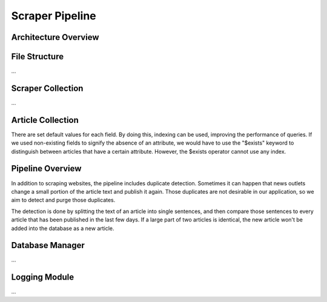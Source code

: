 Scraper Pipeline
================

Architecture Overview
---------------------

.. image:: img/content_scraper.png
   :width: 700
   :alt: Overview of the scraper architecture

File Structure
--------------

...

Scraper Collection
------------------

...

Article Collection
------------------

There are set default values for each field. By doing this, indexing can be used, improving the performance of queries.
If we used non-existing fields to signify the absence of an attribute, we would have to use the "$exists" keyword to distinguish between articles that have a certain attribute.
However, the $exists operator cannot use any index.

Pipeline Overview
-----------------

In addition to scraping websites, the pipeline includes duplicate detection.
Sometimes it can happen that news outlets change a small portion of the article text and publish it again.
Those duplicates are not desirable in our application, so we aim to detect and purge those duplicates.

The detection is done by splitting the text of an article into single sentences, and then compare those sentences to every article that has been published in the last few days.
If a large part of two articles is identical, the new article won't be added into the database as a new article.

Database Manager
----------------

...

Logging Module
--------------

...

